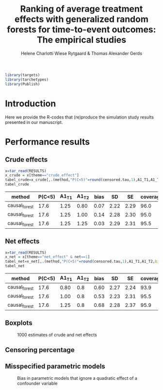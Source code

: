 #+TITLE: Ranking of average   treatment effects with generalized random forests for time-to-event outcomes: The empirical studies
#+Author: Helene Charlotti Wiese Rytgaard & Thomas Alexander Gerds

#+BEGIN_SRC R  :results silent  :exports none  :session *R* :cache no
try(setwd("~/research/SoftWare/grfCausalSearch/"),silent=TRUE)
library(targets)
library(tarchetypes)
library(Publish)
#+END_SRC

#+ATTR_LATEX: :options otherkeywords={}, deletekeywords={}
#+BEGIN_SRC R  :results output raw  :exports code  :session *R* :cache yes  
library(targets)
library(tarchetypes)
library(Publish)
#+END_SRC

* Introduction

Here we provide the R-codes that (re)produce the simulation study
results presented in our manuscript. 


* Performance results

** Crude effects
#+BEGIN_SRC R  :results silent  :exports code  :session *R* :cache yes
x=tar_read(RESULTS)
x_crude = x[theme=="crude_effect"]
tabel_crude=x_crude[,.(method,"P(C<5)"=round(censored.tau,1),A1_T1,A1_T2,bias=round(100*bias,2),SD=round(100*sd,2),SE=round(100*mean.se,2),coverage=round(100*coverage,1))]
tabel_crude
#+END_SRC

#+BEGIN_SRC R  :results output raw drawer  :exports results  :session *R* :cache yes  
Publish::org(tabel_crude)
#+END_SRC

:results:
| method        | P(C<5) | A1_T1 | A1_T2 | bias |   SD |   SE | coverage |
|---------------+--------+-------+-------+------+------+------+----------|
| causal_forest |   17.6 |  1.25 |  0.80 | 0.07 | 2.22 | 2.29 |     96.0 |
| causal_forest |   17.6 |  1.25 |  1.00 | 0.14 | 2.28 | 2.30 |     95.0 |
| causal_forest |   17.6 |  1.25 |  1.25 | 0.03 | 2.29 | 2.31 |     95.5 |
:end:

** Net effects
#+BEGIN_SRC R  :results silent  :exports code  :session *R* :cache yes
x=tar_read(RESULTS)
x_net = x[theme=="net_effect" & net==1]
tabel_net=x_net[,.(method,"P(C<5)"=round(censored.tau,1),A1_T1,A1_T2,bias=round(100*bias,2),SD=round(100*sd,2),SE=round(100*mean.se,2),coverage=round(100*coverage,1))]
tabel_net
#+END_SRC

#+BEGIN_SRC R  :results output raw drawer  :exports results  :session *R* :cache yes  
Publish::org(tabel_net)
#+END_SRC

:results:
| method        | P(C<5) | A1_T1 | A1_T2 | bias |   SD |   SE | coverage |
|---------------+--------+-------+-------+------+------+------+----------|
| causal_forest |   17.6 |  0.80 |   0.8 | 0.60 | 2.27 | 2.24 |     93.9 |
| causal_forest |   17.6 |  1.00 |   0.8 | 0.53 | 2.23 | 2.31 |     95.5 |
| causal_forest |   17.6 |  1.25 |   0.8 | 0.68 | 2.28 | 2.37 |     95.9 |
:end:

** Boxplots

#+BEGIN_SRC R :results file graphics :file ./output/crude-net-effect-boxplots.png :exports none :session *R* :cache yes :width 500 :height 1000
b=tar_read(BOXPLOTS)
cowplot::plot_grid(b[[1]]+ggtitle("Crude effects"),b[[2]]+ggtitle("Net effects"),ncol = 1)
#+END_SRC


#+name: fig:1
#+CAPTION: 1000 estimates of crude and net effects
[[file:./output/crude-net-effect-boxplots.png]]

** Censoring percentage 

#+BEGIN_SRC R :results file graphics :file ./output/censoring-percentage-boxplots.png :exports none :session *R* :cache yes :width 500 :height 1000
x=tar_read(RESULTS)
x_censoring = x[theme=="censoring" ]
setkey(x_censoring,formula,censored.tau)
tabel_censoring=x_censoring[,.(method,formula,"P(C<5)"=round(censored.tau,1),A1_T1,A1_T2,bias=round(100*bias,2),SD=round(100*sd,2),SE=round(100*mean.se,2),coverage=round(100*coverage,1))]
tabel_censoring
#+END_SRC


** Misspecified parametric models

#+BEGIN_SRC R :results file graphics :file ./output/misspecified-parametric-boxplots.png :exports none :session *R* :cache yes 
b=tar_read(BOXPLOTS)
b[[4]]
#+END_SRC


#+name: fig:2
#+CAPTION: Bias in parametric models that ignore a quadratic effect of a confounder variable 
[[file:./output/misspecified-parametric-boxplots.png]]
